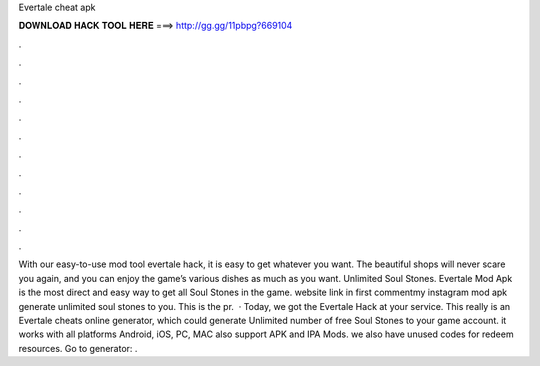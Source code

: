 Evertale cheat apk

𝐃𝐎𝐖𝐍𝐋𝐎𝐀𝐃 𝐇𝐀𝐂𝐊 𝐓𝐎𝐎𝐋 𝐇𝐄𝐑𝐄 ===> http://gg.gg/11pbpg?669104

.

.

.

.

.

.

.

.

.

.

.

.

With our easy-to-use mod tool evertale hack, it is easy to get whatever you want. The beautiful shops will never scare you again, and you can enjoy the game’s various dishes as much as you want. Unlimited Soul Stones. Evertale Mod Apk is the most direct and easy way to get all Soul Stones in the game. website link in first commentmy instagram  mod apk generate unlimited soul stones to you. This is the pr.  · Today, we got the Evertale Hack at your service. This really is an Evertale cheats online generator, which could generate Unlimited number of free Soul Stones to your game account. it works with all platforms Android, iOS, PC, MAC also support APK and IPA Mods. we also have unused codes for redeem resources. Go to generator: .